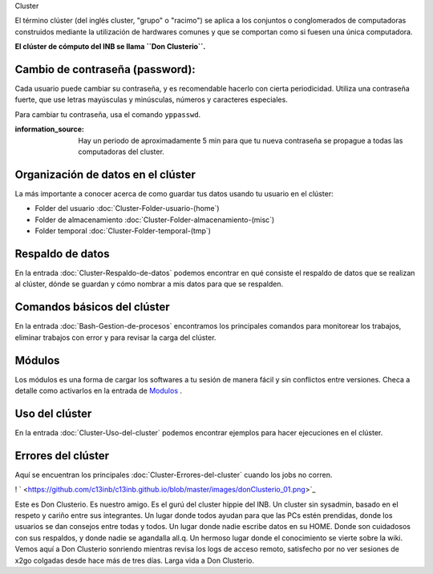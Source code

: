 Cluster

El término clúster (del inglés cluster, "grupo" o "racimo") se aplica a los conjuntos o conglomerados de computadoras construidos mediante la utilización de hardwares comunes y que se comportan como si fuesen una única computadora.

**El clúster de cómputo del INB se llama ``Don Clusterio``.**


Cambio de contraseña (password):
----------------------------------------

Cada usuario puede cambiar su contraseña, y es recomendable hacerlo con cierta periodicidad. Utiliza una contraseña fuerte, que use letras mayúsculas y minúsculas, números y caracteres especiales. 

Para cambiar tu contraseña, usa el comando ``yppasswd``.

:information_source: Hay un periodo de aproximadamente 5 min para que tu nueva contraseña se propague a todas las computadoras del cluster.

Organización de datos en el clúster
----------------------------------------

La más importante a conocer acerca de como guardar tus datos usando tu usuario en el clúster:

+ Folder del usuario :doc:`Cluster-Folder-usuario-(home`)
+ Folder de almacenamiento :doc:`Cluster-Folder-almacenamiento-(misc`)
+ Folder temporal :doc:`Cluster-Folder-temporal-(tmp`)

Respaldo de datos
----------------------------------------

En la entrada :doc:`Cluster-Respaldo-de-datos` podemos encontrar en qué consiste el respaldo de datos que se realizan al clúster, dónde se guardan y cómo nombrar a mis datos para que se respalden.

Comandos básicos del clúster
----------------------------------------

En la entrada  :doc:`Bash-Gestion-de-procesos` encontramos los principales comandos para monitorear los trabajos, eliminar trabajos con error y para revisar la carga del clúster.

Módulos
----------------------------------------

Los módulos es una forma de cargar los softwares a tu sesión de manera fácil y sin conflictos entre versiones. Checa a detalle como activarlos en la entrada de  `Modulos <https://github.com/c13inb/c13inb.github.io/wiki/Modules>`_ .


Uso del clúster
----------------------------------------

En la entrada :doc:`Cluster-Uso-del-cluster` podemos encontrar ejemplos para hacer ejecuciones en el clúster.

Errores del clúster
----------------------------------------

Aquí se encuentran los principales :doc:`Cluster-Errores-del-cluster` cuando los jobs no corren.


! ` <https://github.com/c13inb/c13inb.github.io/blob/master/images/donClusterio_01.png>`_ 

Este es Don Clusterio. Es nuestro amigo. Es el gurú del cluster hippie del INB. Un cluster sin sysadmin, basado en el respeto y cariño entre sus integrantes. Un lugar donde todos ayudan para que las PCs estén prendidas, donde los usuarios se dan consejos entre todas y todos. Un lugar donde nadie escribe datos en su HOME. Donde son cuidadosos con sus respaldos, y donde nadie se agandalla all.q. Un hermoso lugar donde el conocimiento se vierte sobre la wiki. Vemos aquí a Don Clusterio sonriendo mientras revisa los logs de acceso remoto, satisfecho por no ver sesiones de x2go colgadas desde hace más de tres días. Larga vida a Don Clusterio.
